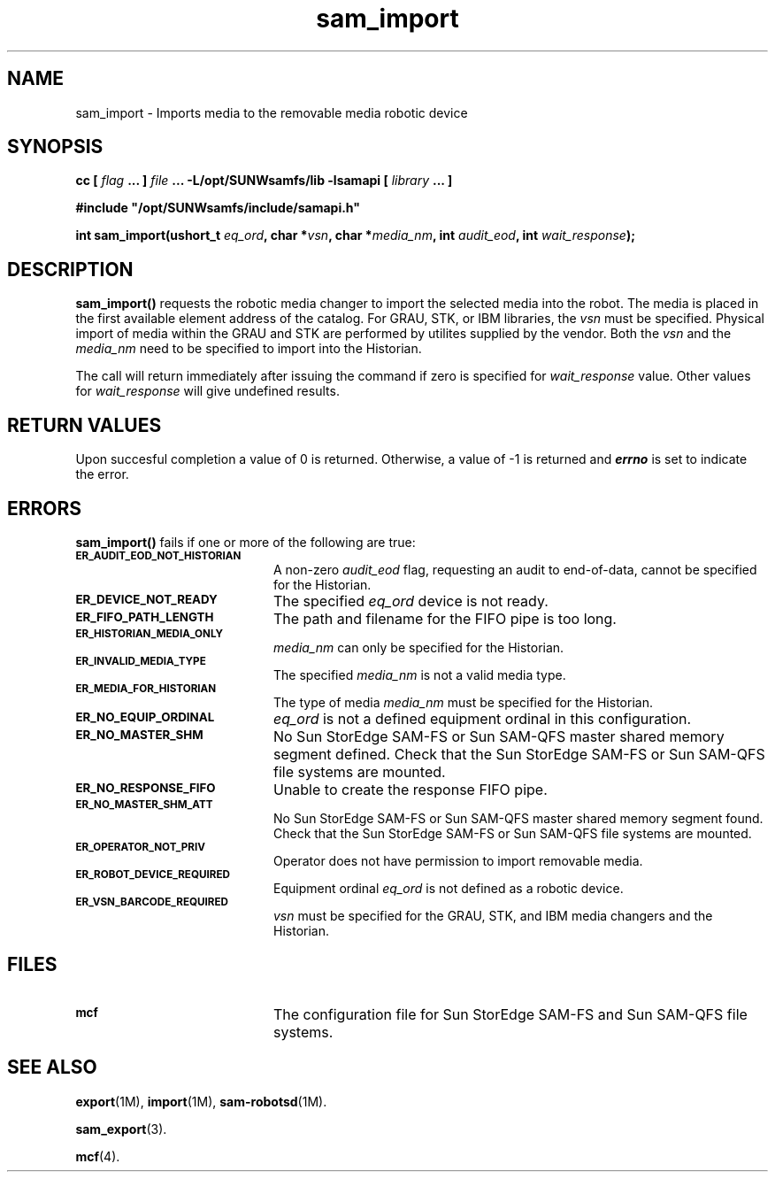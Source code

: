 .\" $Revision: 1.15 $
.ds ]W Sun Microsystems
.\" SAM-QFS_notice_begin
.\"
.\" CDDL HEADER START
.\"
.\" The contents of this file are subject to the terms of the
.\" Common Development and Distribution License (the "License").
.\" You may not use this file except in compliance with the License.
.\"
.\" You can obtain a copy of the license at pkg/OPENSOLARIS.LICENSE
.\" or http://www.opensolaris.org/os/licensing.
.\" See the License for the specific language governing permissions
.\" and limitations under the License.
.\"
.\" When distributing Covered Code, include this CDDL HEADER in each
.\" file and include the License file at pkg/OPENSOLARIS.LICENSE.
.\" If applicable, add the following below this CDDL HEADER, with the
.\" fields enclosed by brackets "[]" replaced with your own identifying
.\" information: Portions Copyright [yyyy] [name of copyright owner]
.\"
.\" CDDL HEADER END
.\"
.\" Copyright 2008 Sun Microsystems, Inc.  All rights reserved.
.\" Use is subject to license terms.
.\"
.\" SAM-QFS_notice_end
.TH sam_import 3 "05 Nov 2001"
.SH NAME
sam_import \- Imports media to the removable media robotic device
.SH SYNOPSIS
.LP
.BI "cc [ " "flag"
.BI " ... ] " "file"
.BI " ... -L/opt/SUNWsamfs/lib -lsamapi [ " "library" " ... ]"
.LP
.nf
.ft 3
#include "/opt/SUNWsamfs/include/samapi.h"
.ft
.fi
.LP
.BI "int sam_import(ushort_t " "eq_ord" ,
.BI "char *" "vsn" ,
.BI "char *" "media_nm" ,
.BI "int " "audit_eod" ,
.BI "int " "wait_response" );
.SH DESCRIPTION
.PP
.B sam_import(\|)
requests the robotic media changer to import the selected media into the
robot.  The media is placed in
the first available element address of the catalog.
For GRAU, STK, or IBM libraries, the
.I vsn
must be specified.  Physical import of media within the GRAU and STK are
performed by utilites supplied by the vendor.  Both the
.I vsn
and the
.I media_nm
need to be specified to import into the Historian.  
.PP
The call will return immediately after issuing the command if
zero is specified for
.I wait_response
value.  Other values for
.I wait_response
will give undefined results.
.SH "RETURN VALUES"
Upon succesful completion a value of 0 is returned.
Otherwise, a value of \-1 is returned and
\f4errno\fP
is set to indicate the error.
.SH ERRORS
.PP
.B sam_import(\|)
fails if one or more of the following are true:
.TP 20
.SB ER_AUDIT_EOD_NOT_HISTORIAN
A non-zero
.I audit_eod
flag, requesting an audit to end-of-data, cannot be specified for the
Historian.
.TP
.SB ER_DEVICE_NOT_READY
The specified
.I eq_ord
device is not ready.
.TP
.SB ER_FIFO_PATH_LENGTH
The path and filename for the FIFO pipe is too long.
.TP
.SB ER_HISTORIAN_MEDIA_ONLY
.I media_nm
can only be specified for the Historian.
.TP
.SB ER_INVALID_MEDIA_TYPE
The specified
.I media_nm
is not a valid media type.
.TP
.SB ER_MEDIA_FOR_HISTORIAN
The type of media
.I media_nm
must be specified for the Historian.
.TP
.SB ER_NO_EQUIP_ORDINAL
.I eq_ord
is not a defined equipment ordinal in this configuration.
.TP
.SB ER_NO_MASTER_SHM
No Sun StorEdge \%SAM-FS or Sun \%SAM-QFS master shared memory segment defined.
Check that the Sun StorEdge \%SAM-FS or Sun \%SAM-QFS file systems are mounted.
.TP
.SB ER_NO_RESPONSE_FIFO
Unable to create the response FIFO pipe.
.TP
.SB ER_NO_MASTER_SHM_ATT
No Sun StorEdge \%SAM-FS or Sun \%SAM-QFS master shared memory segment found.
Check that the Sun StorEdge \%SAM-FS or Sun \%SAM-QFS file systems are mounted.
.TP
.SB ER_OPERATOR_NOT_PRIV
Operator does not have permission to import removable media.
.TP
.SB ER_ROBOT_DEVICE_REQUIRED
Equipment ordinal
.I eq_ord
is not defined as a robotic device.
.TP
.SB ER_VSN_BARCODE_REQUIRED
.I vsn
must be specified for the GRAU, STK, and IBM media changers and the Historian.
.SH FILES
.TP 20
.SB mcf
The configuration file for Sun StorEdge \%SAM-FS and Sun \%SAM-QFS file systems.
.SH SEE ALSO
.BR export (1M),
.BR import (1M),
.BR sam-robotsd (1M).
.PP
.BR sam_export (3).
.PP
.BR mcf (4).
